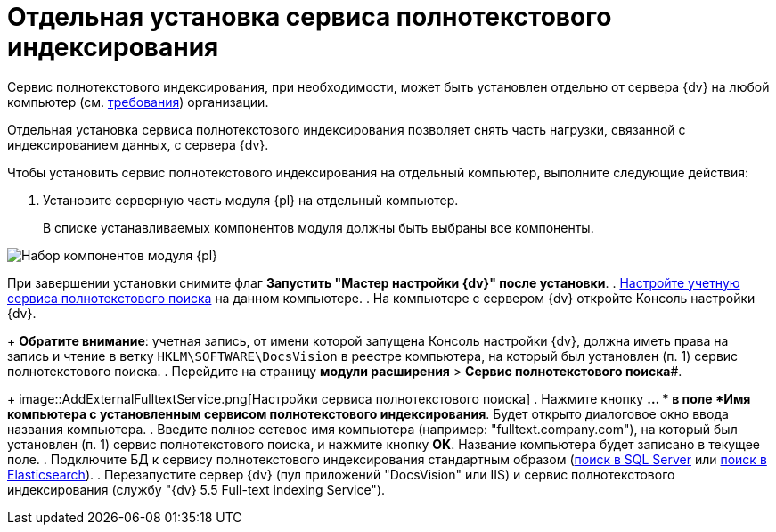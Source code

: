 = Отдельная установка сервиса полнотекстового индексирования

Сервис полнотекстового индексирования, при необходимости, может быть установлен отдельно от сервера {dv} на любой компьютер (см. xref:RequirementsFullTextIndexingNode.adoc[требования]) организации.

Отдельная установка сервиса полнотекстового индексирования позволяет снять часть нагрузки, связанной с индексированием данных, с сервера {dv}.

Чтобы установить сервис полнотекстового индексирования на отдельный компьютер, выполните следующие действия:

. Установите серверную часть модуля {pl} на отдельный компьютер.
+
В списке устанавливаемых компонентов модуля должны быть выбраны все компоненты.

image::Install_s_4.png[Набор компонентов модуля {pl}]

При завершении установки снимите флаг *Запустить "Мастер настройки {dv}" после установки*.
. xref:GrantAccessServices.adoc[Настройте учетную сервиса полнотекстового поиска] на данном компьютере.
. На компьютере с сервером {dv} откройте Консоль настройки {dv}.
+
*Обратите внимание*: учетная запись, от имени которой запущена Консоль настройки {dv}, должна иметь права на запись и чтение в ветку `HKLM\SOFTWARE\DocsVision` в реестре компьютера, на который был установлен (п. 1) сервис полнотекстового поиска.
. Перейдите на страницу *модули расширения* > *Сервис полнотекстового поиска*#.
+
image::AddExternalFulltextService.png[Настройки сервиса полнотекстового поиска]
. Нажмите кнопку *… * в поле *Имя компьютера с установленным сервисом полнотекстового индексирования*. Будет открыто диалоговое окно ввода названия компьютера.
. Введите полное сетевое имя компьютера (например: "fulltext.company.com"), на который был установлен (п. 1) сервис полнотекстового поиска, и нажмите кнопку *ОК*. Название компьютера будет записано в текущее поле.
. Подключите БД к сервису полнотекстового индексирования стандартным образом (xref:ConfigureFulltextSQLServer.adoc[поиск в SQL Server] или xref:ConfigureFulltextElastic.adoc[поиск в Elasticsearch]).
. Перезапустите сервер {dv} (пул приложений "DocsVision" или IIS) и сервис полнотекстового индексирования (службу "{dv} 5.5 Full-text indexing Service").

